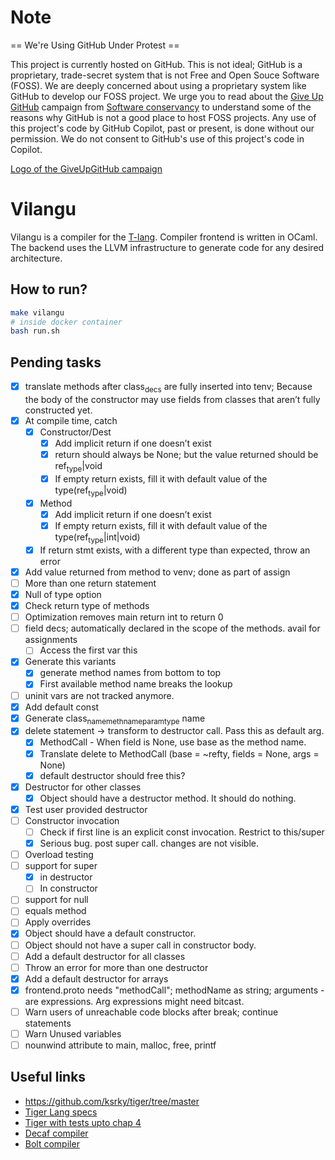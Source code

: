 * Note
== We're Using GitHub Under Protest ==

This project is currently hosted on GitHub.  This is not ideal; GitHub is a
proprietary, trade-secret system that is not Free and Open Souce Software
(FOSS).  We are deeply concerned about using a proprietary system like GitHub
to develop our FOSS project.  We urge you to read about the [[https://GiveUpGitHub.org][Give Up
GitHub]] campaign from [[https://sfconservancy.org][Software conservancy]] to understand some of the
reasons why GitHub is not a good place to host FOSS projects. Any use
of this project's code by GitHub Copilot, past or present, is done
without our permission.  We do not consent to GitHub's use of this
project's code in Copilot.

[[https://sfconservancy.org/img/GiveUpGitHub.png][Logo of the GiveUpGitHub campaign]]
* Vilangu
Vilangu is a compiler for the [[https://www.cs.unh.edu/~cs712/T_language_spec/][T-lang]]. Compiler frontend is written in
OCaml. The backend uses the LLVM infrastructure to generate code for
any desired architecture.
** How to run?
#+begin_src bash
  make vilangu
  # inside docker container
  bash run.sh
#+end_src
** Pending tasks
- [X] translate methods after class_decs are fully inserted into tenv;
  Because the body of the constructor may use fields from classes that
  aren’t fully constructed yet.
- [X] At compile time, catch
  - [X] Constructor/Dest
    - [X] Add implicit return if one doesn’t exist
    - [X] return should always be None; but the value returned should
      be ref_type|void
    - [X] If empty return exists, fill it with default value of the type(ref_type|void)
  - [X] Method
    - [X] Add implicit return if one doesn’t exist
    - [X] If empty return exists, fill it with default value of the type(ref_type|int|void)
  - [X] If return stmt exists, with a different type than expected,
    throw an error
- [X] Add value returned from method to venv; done as part of assign
- [ ] More than one return statement
- [X] Null of type option
- [X] Check return type of methods
- [ ] Optimization removes main return int to return 0
- [ ] field decs; automatically declared in the scope of the methods.
  avail for assignments
  - [ ] Access the first var this
- [X] Generate this variants
  - [X] generate method names from bottom to top
  - [X] First available method name breaks the lookup
- [ ] uninit vars are not tracked anymore.
- [X] Add default const
- [X] Generate class_name_meth_name_param_type name
- [X] delete statement -> transform to destructor call. Pass this as
  default arg.
  - [X] MethodCall - When field is None, use base as the method name.
  - [X] Translate delete to MethodCall (base = ~refty, fields = None,
    args = None)
  - [X] default destructor should free this?
- [X] Destructor for other classes
  - [X] Object should have a destructor method. It should do nothing.
- [X] Test user provided destructor
- [-] Constructor invocation
  - [ ] Check if first line is an explicit const invocation. Restrict
    to this/super
  - [X] Serious bug. post super call. changes are not visible.
- [ ] Overload testing
- [-] support for super
  - [X] in destructor
  - [ ] In constructor
- [ ] support for null
- [ ] equals method
- [ ] Apply overrides
- [X] Object should have a default constructor.
- [ ] Object should not have a super call in constructor body.
- [ ] Add a default destructor for all classes
- [ ] Throw an error for more than one destructor
- [X] Add a default destructor for arrays
- [X] frontend.proto needs "methodCall"; methodName as string;
  arguments - are expressions. Arg expressions might need bitcast.
- [ ] Warn users of unreachable code blocks after break; continue statements
- [ ] Warn Unused variables
- [ ] nounwind attribute to main, malloc, free, printf
    
** Useful links
  - https://github.com/ksrky/tiger/tree/master
  - [[https://www.cs.columbia.edu/~sedwards/classes/2002/w4115/tiger.pdf][Tiger Lang specs]]
  - [[https://github.com/xandkar/tiger.ml][Tiger with tests upto chap 4]]
  - [[https://github.com/hkveeranki/Decaf-Compiler/tree/master][Decaf compiler]]
  - [[https://github.com/mukul-rathi/bolt/tree/master][Bolt compiler]]
